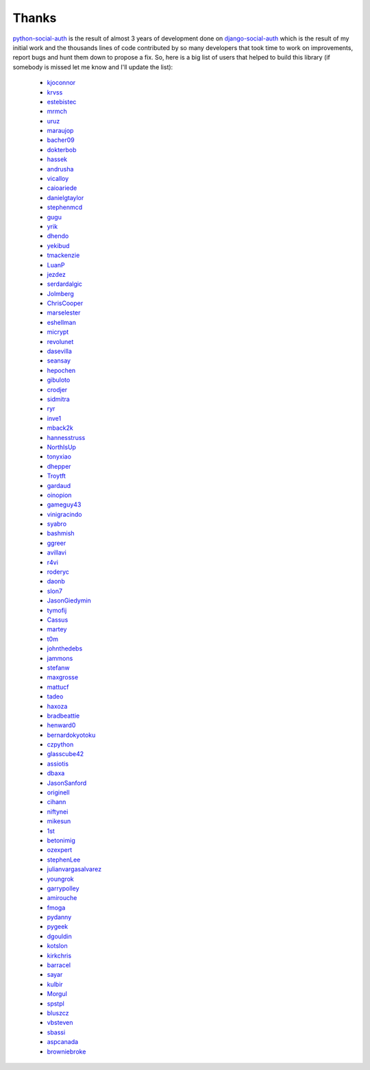 Thanks
======


python-social-auth_ is the result of almost 3 years of development done on
django-social-auth_ which is the result of my initial work and the thousands
lines of code contributed by so many developers that took time to work on
improvements, report bugs and hunt them down to propose a fix. So, here is
a big list of users that helped to build this library (if somebody is missed
let me know and I'll update the list):

  * kjoconnor_
  * krvss_
  * estebistec_
  * mrmch_
  * uruz_
  * maraujop_
  * bacher09_
  * dokterbob_
  * hassek_
  * andrusha_
  * vicalloy_
  * caioariede_
  * danielgtaylor_
  * stephenmcd_
  * gugu_
  * yrik_
  * dhendo_
  * yekibud_
  * tmackenzie_
  * LuanP_
  * jezdez_
  * serdardalgic_
  * Jolmberg_
  * ChrisCooper_
  * marselester_
  * eshellman_
  * micrypt_
  * revolunet_
  * dasevilla_
  * seansay_
  * hepochen_
  * gibuloto_
  * crodjer_
  * sidmitra_
  * ryr_
  * inve1_
  * mback2k_
  * hannesstruss_
  * NorthIsUp_
  * tonyxiao_
  * dhepper_
  * Troytft_
  * gardaud_
  * oinopion_
  * gameguy43_
  * vinigracindo_
  * syabro_
  * bashmish_
  * ggreer_
  * avillavi_
  * r4vi_
  * roderyc_
  * daonb_
  * slon7_
  * JasonGiedymin_
  * tymofij_
  * Cassus_
  * martey_
  * t0m_
  * johnthedebs_
  * jammons_
  * stefanw_
  * maxgrosse_
  * mattucf_
  * tadeo_
  * haxoza_
  * bradbeattie_
  * henward0_
  * bernardokyotoku_
  * czpython_
  * glasscube42_
  * assiotis_
  * dbaxa_
  * JasonSanford_
  * originell_
  * cihann_
  * niftynei_
  * mikesun_
  * 1st_
  * betonimig_
  * ozexpert_
  * stephenLee_
  * julianvargasalvarez_
  * youngrok_
  * garrypolley_
  * amirouche_
  * fmoga_
  * pydanny_
  * pygeek_
  * dgouldin_
  * kotslon_
  * kirkchris_
  * barracel_
  * sayar_
  * kulbir_
  * Morgul_
  * spstpl_
  * bluszcz_
  * vbsteven_
  * sbassi_
  * aspcanada_
  * browniebroke_


.. _python-social-auth: https://github.com/omab/python-social-auth
.. _django-social-auth: https://github.com/omab/django-social-auth
.. _kjoconnor: https://github.com/kjoconnor
.. _krvss: https://github.com/krvss
.. _estebistec: https://github.com/estebistec
.. _mrmch: https://github.com/mrmch
.. _uruz: https://github.com/uruz
.. _maraujop: https://github.com/maraujop
.. _bacher09: https://github.com/bacher09
.. _dokterbob: https://github.com/dokterbob
.. _hassek: https://github.com/hassek
.. _andrusha: https://github.com/andrusha
.. _vicalloy: https://github.com/vicalloy
.. _caioariede: https://github.com/caioariede
.. _danielgtaylor: https://github.com/danielgtaylor
.. _stephenmcd: https://github.com/stephenmcd
.. _gugu: https://github.com/gugu
.. _yrik: https://github.com/yrik
.. _dhendo: https://github.com/dhendo
.. _yekibud: https://github.com/yekibud
.. _tmackenzie: https://github.com/tmackenzie
.. _LuanP: https://github.com/LuanP
.. _jezdez: https://github.com/jezdez
.. _serdardalgic: https://github.com/serdardalgic
.. _Jolmberg: https://github.com/Jolmberg
.. _ChrisCooper: https://github.com/ChrisCooper
.. _marselester: https://github.com/marselester
.. _eshellman: https://github.com/eshellman
.. _micrypt: https://github.com/micrypt
.. _revolunet: https://github.com/revolunet
.. _dasevilla: https://github.com/dasevilla
.. _seansay: https://github.com/seansay
.. _hepochen: https://github.com/hepochen
.. _gibuloto: https://github.com/gibuloto
.. _crodjer: https://github.com/crodjer
.. _sidmitra: https://github.com/sidmitra
.. _ryr: https://github.com/ryr
.. _inve1: https://github.com/inve1
.. _mback2k: https://github.com/mback2k
.. _hannesstruss: https://github.com/hannesstruss
.. _NorthIsUp: https://github.com/NorthIsUp
.. _tonyxiao: https://github.com/tonyxiao
.. _dhepper: https://github.com/dhepper
.. _Troytft: https://github.com/Troytft
.. _gardaud: https://github.com/gardaud
.. _oinopion: https://github.com/oinopion
.. _gameguy43: https://github.com/gameguy43
.. _vinigracindo: https://github.com/vinigracindo
.. _syabro: https://github.com/syabro
.. _bashmish: https://github.com/bashmish
.. _ggreer: https://github.com/ggreer
.. _avillavi: https://github.com/avillavi
.. _r4vi: https://github.com/r4vi
.. _roderyc: https://github.com/roderyc
.. _daonb: https://github.com/daonb
.. _slon7: https://github.com/slon7
.. _JasonGiedymin: https://github.com/JasonGiedymin
.. _tymofij: https://github.com/tymofij
.. _Cassus: https://github.com/Cassus
.. _martey: https://github.com/martey
.. _t0m: https://github.com/t0m
.. _johnthedebs: https://github.com/johnthedebs
.. _jammons: https://github.com/jammons
.. _stefanw: https://github.com/stefanw
.. _maxgrosse: https://github.com/maxgrosse
.. _mattucf: https://github.com/mattucf
.. _tadeo: https://github.com/tadeo
.. _haxoza: https://github.com/haxoza
.. _bradbeattie: https://github.com/bradbeattie
.. _henward0: https://github.com/henward0
.. _bernardokyotoku: https://github.com/bernardokyotoku
.. _czpython: https://github.com/czpython
.. _glasscube42: https://github.com/glasscube42
.. _assiotis: https://github.com/assiotis
.. _dbaxa: https://github.com/dbaxa
.. _JasonSanford: https://github.com/JasonSanford
.. _originell: https://github.com/originell
.. _cihann: https://github.com/cihann
.. _niftynei: https://github.com/niftynei
.. _mikesun: https://github.com/mikesun
.. _1st: https://github.com/1st
.. _betonimig: https://github.com/betonimig
.. _ozexpert: https://github.com/ozexpert
.. _stephenLee: https://github.com/stephenLee
.. _julianvargasalvarez: https://github.com/julianvargasalvarez
.. _youngrok: https://github.com/youngrok
.. _garrypolley: https://github.com/garrypolley
.. _amirouche: https://github.com/amirouche
.. _fmoga: https://github.com/fmoga
.. _pydanny: https://github.com/pydanny
.. _pygeek: https://github.com/pygeek
.. _dgouldin: https://github.com/dgouldin
.. _kotslon: https://github.com/kotslon
.. _kirkchris: https://github.com/kirkchris
.. _barracel: https://github.com/barracel
.. _sayar: https://github.com/sayar
.. _kulbir: https://github.com/kulbir
.. _Morgul: https://github.com/Morgul
.. _spstpl: https://github.com/spstpl
.. _bluszcz: https://github.com/bluszcz
.. _vbsteven: https://github.com/vbsteven
.. _sbassi: https://github.com/sbassi
.. _aspcanada: https://github.com/aspcanada
.. _browniebroke: https://github.com/browniebroke
